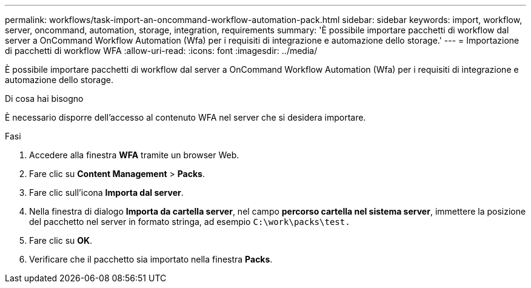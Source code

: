 ---
permalink: workflows/task-import-an-oncommand-workflow-automation-pack.html 
sidebar: sidebar 
keywords: import, workflow, server, oncommand, automation, storage, integration, requirements 
summary: 'È possibile importare pacchetti di workflow dal server a OnCommand Workflow Automation (Wfa) per i requisiti di integrazione e automazione dello storage.' 
---
= Importazione di pacchetti di workflow WFA
:allow-uri-read: 
:icons: font
:imagesdir: ../media/


[role="lead"]
È possibile importare pacchetti di workflow dal server a OnCommand Workflow Automation (Wfa) per i requisiti di integrazione e automazione dello storage.

.Di cosa hai bisogno
È necessario disporre dell'accesso al contenuto WFA nel server che si desidera importare.

.Fasi
. Accedere alla finestra *WFA* tramite un browser Web.
. Fare clic su *Content Management* > *Packs*.
. Fare clic sull'icona *Importa dal server*.
. Nella finestra di dialogo *Importa da cartella server*, nel campo *percorso cartella nel sistema server*, immettere la posizione del pacchetto nel server in formato stringa, ad esempio `C:\work\packs\test.`
. Fare clic su *OK*.
. Verificare che il pacchetto sia importato nella finestra *Packs*.


